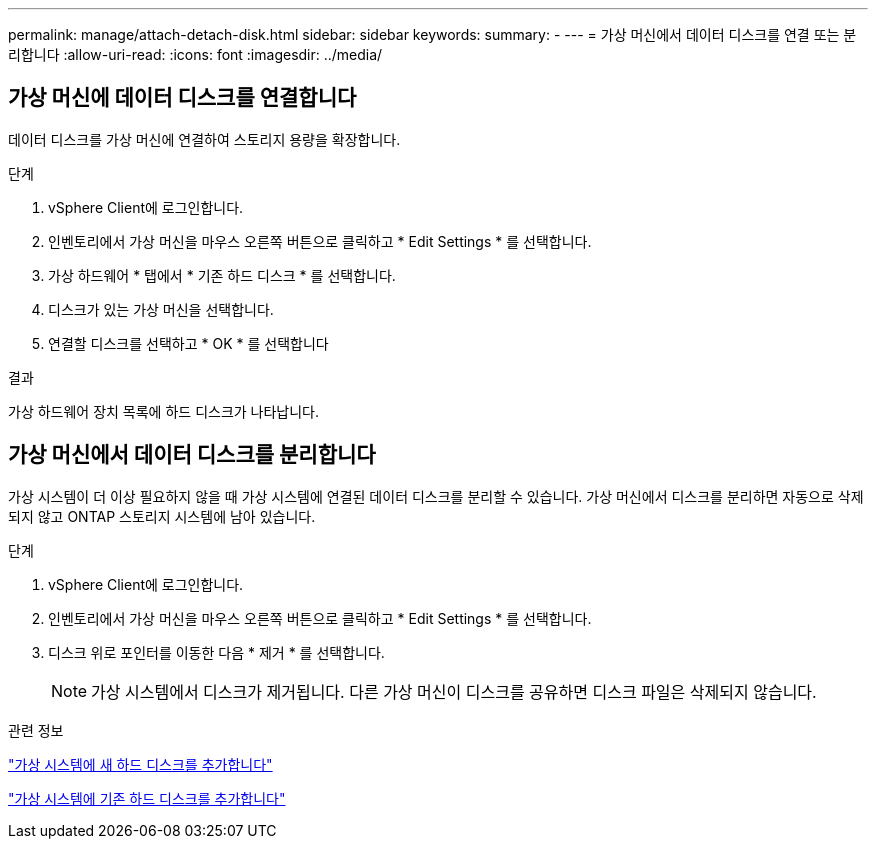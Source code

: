 ---
permalink: manage/attach-detach-disk.html 
sidebar: sidebar 
keywords:  
summary: - 
---
= 가상 머신에서 데이터 디스크를 연결 또는 분리합니다
:allow-uri-read: 
:icons: font
:imagesdir: ../media/




== 가상 머신에 데이터 디스크를 연결합니다

데이터 디스크를 가상 머신에 연결하여 스토리지 용량을 확장합니다.

.단계
. vSphere Client에 로그인합니다.
. 인벤토리에서 가상 머신을 마우스 오른쪽 버튼으로 클릭하고 * Edit Settings * 를 선택합니다.
. 가상 하드웨어 * 탭에서 * 기존 하드 디스크 * 를 선택합니다.
. 디스크가 있는 가상 머신을 선택합니다.
. 연결할 디스크를 선택하고 * OK * 를 선택합니다


.결과
가상 하드웨어 장치 목록에 하드 디스크가 나타납니다.



== 가상 머신에서 데이터 디스크를 분리합니다

가상 시스템이 더 이상 필요하지 않을 때 가상 시스템에 연결된 데이터 디스크를 분리할 수 있습니다. 가상 머신에서 디스크를 분리하면 자동으로 삭제되지 않고 ONTAP 스토리지 시스템에 남아 있습니다.

.단계
. vSphere Client에 로그인합니다.
. 인벤토리에서 가상 머신을 마우스 오른쪽 버튼으로 클릭하고 * Edit Settings * 를 선택합니다.
. 디스크 위로 포인터를 이동한 다음 * 제거 * 를 선택합니다.
+

NOTE: 가상 시스템에서 디스크가 제거됩니다. 다른 가상 머신이 디스크를 공유하면 디스크 파일은 삭제되지 않습니다.



.관련 정보
https://techdocs.broadcom.com/us/en/vmware-cis/vsphere/vsphere/7-0/vsphere-virtual-machine-administration-guide-7-0/configuring-virtual-machine-hardwarevm-admin/virtual-disk-configurationvm-admin/add-a-hard-disk-to-a-virtual-machinevm-admin/add-a-new-hard-disk-to-a-virtual-machinevm-admin.html["가상 시스템에 새 하드 디스크를 추가합니다"]

https://techdocs.broadcom.com/us/en/vmware-cis/vsphere/vsphere/7-0/vsphere-virtual-machine-administration-guide-7-0/configuring-virtual-machine-hardwarevm-admin/virtual-disk-configurationvm-admin/add-a-hard-disk-to-a-virtual-machinevm-admin/add-an-existing-hard-disk-to-a-virtual-machinevm-admin.html["가상 시스템에 기존 하드 디스크를 추가합니다"]

